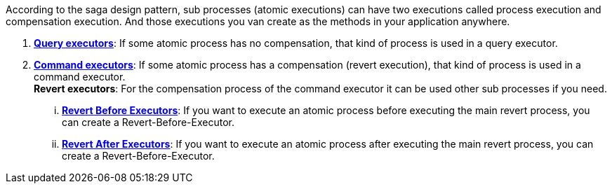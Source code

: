 According to the saga design pattern, sub processes (atomic executions) can have two executions called process execution and compensation execution.
And those executions you van create as the methods in your application anywhere.

. *<<query_executor,Query executors>>*: If some atomic process has no compensation, that kind of process is used in a query executor.
. *<<command_executor,Command executors>>*:
If some atomic process has a compensation (revert execution), that kind of process is used in a command executor. +
*Revert executors*: For the compensation process of the command executor it can be used other sub processes if you need.
... *<<revert_before_executor,Revert Before Executors>>*: If you want to execute an atomic process before executing the main revert process, you can create a Revert-Before-Executor.
... *<<revert_after_executor,Revert After Executors>>*: If you want to execute an atomic process after executing the main revert process, you can create a Revert-Before-Executor.

